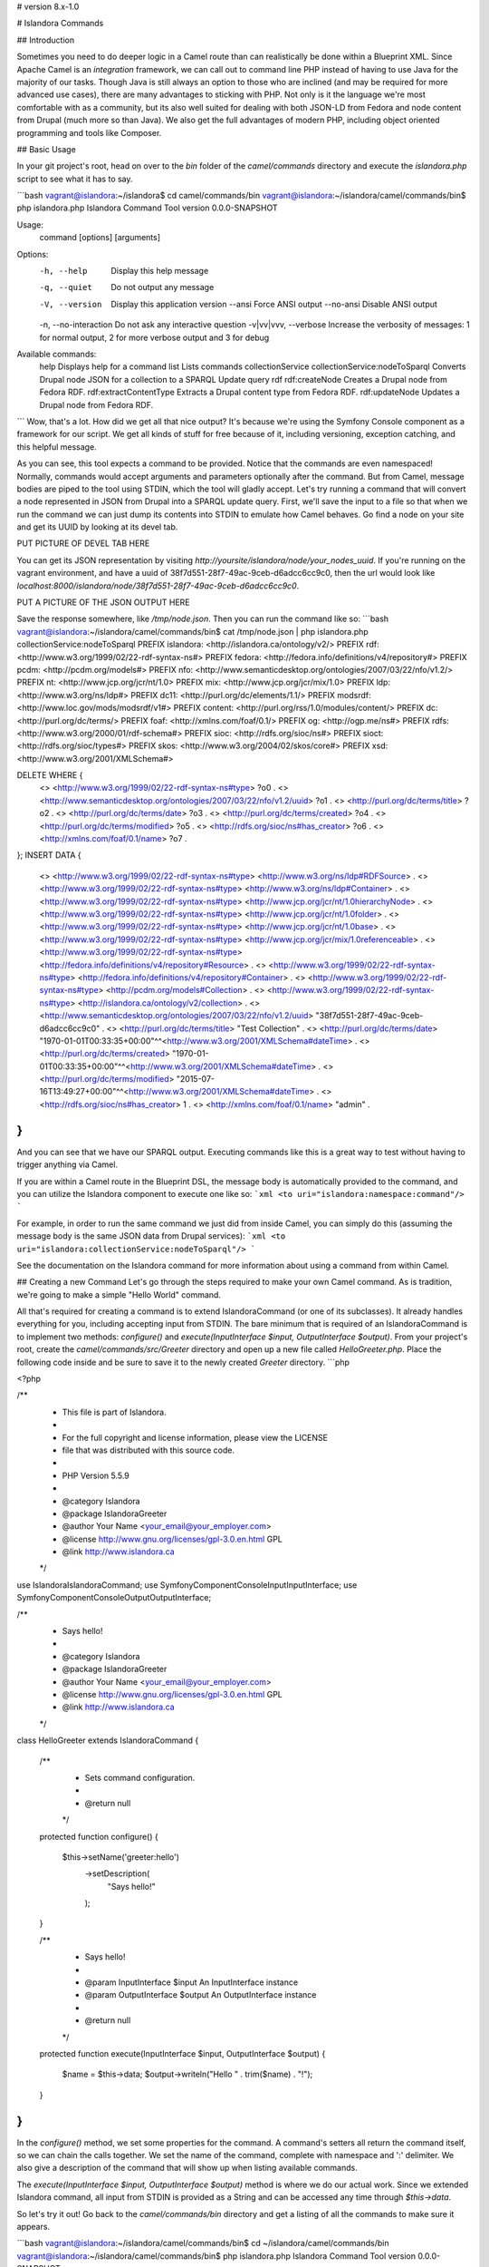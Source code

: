 # version 8.x-1.0

# Islandora Commands

## Introduction

Sometimes you need to do deeper logic in a Camel route than can realistically be done within a Blueprint XML. Since Apache Camel is an *integration* framework, we can call out to command line PHP instead of having to use Java for the majority of our tasks. Though Java is still always an option to those who are inclined (and may be required for more advanced use cases), there are many advantages to sticking with PHP. Not only is it the language we're most comfortable with as a community, but its also well suited for dealing with both JSON-LD from Fedora and node content from Drupal (much more so than Java). We also get the full advantages of modern PHP, including object oriented programming and tools like Composer.

## Basic Usage

In your git project's root, head on over to the `bin` folder of the `camel/commands` directory and execute the `islandora.php` script to see what it has to say.

```bash
vagrant@islandora:~/islandora$ cd camel/commands/bin
vagrant@islandora:~/islandora/camel/commands/bin$ php islandora.php
Islandora Command Tool version 0.0.0-SNAPSHOT

Usage:
 command [options] [arguments]

Options:
 -h, --help      Display this help message
 -q, --quiet      Do not output any message
 -V, --version     Display this application version
   --ansi      Force ANSI output
   --no-ansi     Disable ANSI output
 -n, --no-interaction Do not ask any interactive question
 -v|vv|vvv, --verbose Increase the verbosity of messages: 1 for normal output, 2 for more verbose output and 3 for debug

Available commands:
 help              Displays help for a command
 list              Lists commands
 collectionService
 collectionService:nodeToSparql Converts Drupal node JSON for a collection to a SPARQL Update query
 rdf
 rdf:createNode         Creates a Drupal node from Fedora RDF.
 rdf:extractContentType     Extracts a Drupal content type from Fedora RDF.
 rdf:updateNode         Updates a Drupal node from Fedora RDF.
```
Wow, that's a lot. How did we get all that nice output? It's because we're using the Symfony Console component as a framework for our script. We get all kinds of stuff for free because of it, including versioning, exception catching, and this helpful message.

As you can see, this tool expects a command to be provided. Notice that the commands are even namespaced! Normally, commands would accept arguments and parameters optionally after the command. But from Camel, message bodies are piped to the tool using STDIN, which the tool will gladly accept. Let's try running a command that will convert a node represented in JSON from Drupal into a SPARQL update query. First, we'll save the input to a file so that when we run the command we can just dump its contents into STDIN to emulate how Camel behaves. Go find a node on your site and get its UUID by looking at its devel tab.

PUT PICTURE OF DEVEL TAB HERE

You can get its JSON representation by visiting `http://yoursite/islandora/node/your_nodes_uuid`. If you're running on the vagrant environment, and have a uuid of 38f7d551-28f7-49ac-9ceb-d6adcc6cc9c0, then the url would look like `localhost:8000/islandora/node/38f7d551-28f7-49ac-9ceb-d6adcc6cc9c0`.

PUT A PICTURE OF THE JSON OUTPUT HERE

Save the response somewhere, like `/tmp/node.json`. Then you can run the command like so:
```bash
vagrant@islandora:~/islandora/camel/commands/bin$ cat /tmp/node.json | php islandora.php collectionService:nodeToSparql
PREFIX islandora: <http://islandora.ca/ontology/v2/>
PREFIX rdf: <http://www.w3.org/1999/02/22-rdf-syntax-ns#>
PREFIX fedora: <http://fedora.info/definitions/v4/repository#>
PREFIX pcdm: <http://pcdm.org/models#>
PREFIX nfo: <http://www.semanticdesktop.org/ontologies/2007/03/22/nfo/v1.2/>
PREFIX nt: <http://www.jcp.org/jcr/nt/1.0>
PREFIX mix: <http://www.jcp.org/jcr/mix/1.0>
PREFIX ldp: <http://www.w3.org/ns/ldp#>
PREFIX dc11: <http://purl.org/dc/elements/1.1/>
PREFIX modsrdf: <http://www.loc.gov/mods/modsrdf/v1#>
PREFIX content: <http://purl.org/rss/1.0/modules/content/>
PREFIX dc: <http://purl.org/dc/terms/>
PREFIX foaf: <http://xmlns.com/foaf/0.1/>
PREFIX og: <http://ogp.me/ns#>
PREFIX rdfs: <http://www.w3.org/2000/01/rdf-schema#>
PREFIX sioc: <http://rdfs.org/sioc/ns#>
PREFIX sioct: <http://rdfs.org/sioc/types#>
PREFIX skos: <http://www.w3.org/2004/02/skos/core#>
PREFIX xsd: <http://www.w3.org/2001/XMLSchema#>

DELETE WHERE {
  <> <http://www.w3.org/1999/02/22-rdf-syntax-ns#type> ?o0 .
  <> <http://www.semanticdesktop.org/ontologies/2007/03/22/nfo/v1.2/uuid> ?o1 .
  <> <http://purl.org/dc/terms/title> ?o2 .
  <> <http://purl.org/dc/terms/date> ?o3 .
  <> <http://purl.org/dc/terms/created> ?o4 .
  <> <http://purl.org/dc/terms/modified> ?o5 .
  <> <http://rdfs.org/sioc/ns#has_creator> ?o6 .
  <> <http://xmlns.com/foaf/0.1/name> ?o7 .
};
INSERT DATA {
  <> <http://www.w3.org/1999/02/22-rdf-syntax-ns#type> <http://www.w3.org/ns/ldp#RDFSource> .
  <> <http://www.w3.org/1999/02/22-rdf-syntax-ns#type> <http://www.w3.org/ns/ldp#Container> .
  <> <http://www.w3.org/1999/02/22-rdf-syntax-ns#type> <http://www.jcp.org/jcr/nt/1.0hierarchyNode> .
  <> <http://www.w3.org/1999/02/22-rdf-syntax-ns#type> <http://www.jcp.org/jcr/nt/1.0folder> .
  <> <http://www.w3.org/1999/02/22-rdf-syntax-ns#type> <http://www.jcp.org/jcr/nt/1.0base> .
  <> <http://www.w3.org/1999/02/22-rdf-syntax-ns#type> <http://www.jcp.org/jcr/mix/1.0referenceable> .
  <> <http://www.w3.org/1999/02/22-rdf-syntax-ns#type> <http://fedora.info/definitions/v4/repository#Resource> .
  <> <http://www.w3.org/1999/02/22-rdf-syntax-ns#type> <http://fedora.info/definitions/v4/repository#Container> .
  <> <http://www.w3.org/1999/02/22-rdf-syntax-ns#type> <http://pcdm.org/models#Collection> .
  <> <http://www.w3.org/1999/02/22-rdf-syntax-ns#type> <http://islandora.ca/ontology/v2/collection> .
  <> <http://www.semanticdesktop.org/ontologies/2007/03/22/nfo/v1.2/uuid> "38f7d551-28f7-49ac-9ceb-d6adcc6cc9c0" .
  <> <http://purl.org/dc/terms/title> "Test Collection" .
  <> <http://purl.org/dc/terms/date> "1970-01-01T00:33:35+00:00"^^<http://www.w3.org/2001/XMLSchema#dateTime> .
  <> <http://purl.org/dc/terms/created> "1970-01-01T00:33:35+00:00"^^<http://www.w3.org/2001/XMLSchema#dateTime> .
  <> <http://purl.org/dc/terms/modified> "2015-07-16T13:49:27+00:00"^^<http://www.w3.org/2001/XMLSchema#dateTime> .
  <> <http://rdfs.org/sioc/ns#has_creator> 1 .
  <> <http://xmlns.com/foaf/0.1/name> "admin" .
}
```

And you can see that we have our SPARQL output. Executing commands like this is a great way to test without having to trigger anything via Camel.

If you are within a Camel route in the Blueprint DSL, the message body is automatically provided to the command, and you can utilize the Islandora component to execute one like so:
```xml
<to uri="islandora:namespace:command"/>
```

For example, in order to run the same command we just did from inside Camel, you can simply do this (assuming the message body is the same JSON data from Drupal services):
```xml
<to uri="islandora:collectionService:nodeToSparql"/>
```

See the documentation on the Islandora command for more information about using a command from within Camel.

## Creating a new Command
Let's go through the steps required to make your own Camel command. As is tradition, we're going to make a simple "Hello World" command.

All that's required for creating a command is to extend IslandoraCommand (or one of its subclasses). It already handles everything for you, including accepting input from STDIN. The bare minimum that is required of an IslandoraCommand is to implement two methods: `configure()` and `execute(InputInterface $input, OutputInterface $output)`. From your project's root, create the `camel/commands/src/Greeter` directory and open up a new file called `HelloGreeter.php`. Place the following code inside and be sure to save it to the newly created `Greeter` directory.
```php

<?php

/**
 * This file is part of Islandora.
 *
 * For the full copyright and license information, please view the LICENSE
 * file that was distributed with this source code.
 *
 * PHP Version 5.5.9
 *
 * @category Islandora
 * @package Islandora\Greeter
 * @author  Your Name <your_email@your_employer.com>
 * @license http://www.gnu.org/licenses/gpl-3.0.en.html GPL
 * @link   http://www.islandora.ca
 */

use Islandora\IslandoraCommand;
use Symfony\Component\Console\Input\InputInterface;
use Symfony\Component\Console\Output\OutputInterface;

/**
 * Says hello!
 *
 * @category Islandora
 * @package Islandora\Greeter
 * @author  Your Name <your_email@your_employer.com>
 * @license http://www.gnu.org/licenses/gpl-3.0.en.html GPL
 * @link   http://www.islandora.ca
 */
class HelloGreeter extends IslandoraCommand
{
  /**
   * Sets command configuration.
   *
   * @return null
   */
  protected function configure()
  {
    $this->setName('greeter:hello')
      ->setDescription(
        "Says hello!"
      );
  }

  /**
   * Says hello!
   *
   * @param InputInterface $input An InputInterface instance
   * @param OutputInterface $output An OutputInterface instance
   *
   * @return null
   */
  protected function execute(InputInterface $input, OutputInterface $output)
  {
    $name = $this->data;
    $output->writeln("Hello " . trim($name) . "!");
  }
}
```
In the `configure()` method, we set some properties for the command. A command's setters all return the command itself, so we can chain the calls together. We set the name of the command, complete with namespace and ':' delimiter. We also give a description of the command that will show up when listing available commands.

The `execute(InputInterface $input, OutputInterface $output)` method is where we do our actual work. Since we extended Islandora command, all input from STDIN is provided as a String and can be accessed any time through `$this->data`.

So let's try it out! Go back to the `camel/commands/bin` directory and get a listing of all the commands to make sure it appears.

```bash
vagrant@islandora:~/islandora/camel/commands/bin$ cd ~/islandora/camel/commands/bin
vagrant@islandora:~/islandora/camel/commands/bin$ php islandora.php
Islandora Command Tool version 0.0.0-SNAPSHOT

Usage:
 command [options] [arguments]

Options:
 -h, --help      Display this help message
 -q, --quiet      Do not output any message
 -V, --version     Display this application version
   --ansi      Force ANSI output
   --no-ansi     Disable ANSI output
 -n, --no-interaction Do not ask any interactive question
 -v|vv|vvv, --verbose Increase the verbosity of messages: 1 for normal output, 2 for more verbose output and 3 for debug

Available commands:
 help              Displays help for a command
 list              Lists commands
 collectionService
 collectionService:nodeToSparql Converts Drupal node JSON for a collection to a SPARQL Update query
 greeter
 greeter:hello          Says hello!
 rdf
 rdf:createNode         Creates a Drupal node from Fedora RDF.
 rdf:extractContentType     Extracts a Drupal content type from Fedora RDF.
 rdf:updateNode         Updates a Drupal node from Fedora RDF.
```
And sure enough, it does! We now have the `greeter:hello` command from the `greeter` namespace! Let's use it! As is tradition, we're going to greet the world.
```bash
vagrant@islandora:~/islandora/camel/commands/bin$ echo "World" | php islandora.php greeter:hello
Hello World!
```

## Working with JSON data

Most of the time, we're dealing with JSON output. Often, we're working with node data from Drupal or ld+json RDF from Fedora 4. As a convienence, the JsonInputIslandoraCommand can be extended instead of IslandoraCommand. With a JsonInputIslandoraCommand, `$this->data` is an associative array that is automatically parsed from JSON input through STDIN. Let's trying writing another Greeter, only this time it will accept JSON input of the form `{"name": "some_name"}`.

```php
<?php

/**
 * This file is part of Islandora.
 *
 * For the full copyright and license information, please view the LICENSE
 * file that was distributed with this source code.
 *
 * PHP Version 5.5.9
 *
 * @category Islandora
 * @package Islandora\Greeter
 * @author  Your Name <your_email@your_employer.com>
 * @license http://www.gnu.org/licenses/gpl-3.0.en.html GPL
 * @link   http://www.islandora.ca
 */

use Islandora\JsonInputIslandoraCommand;
use Symfony\Component\Console\Input\InputInterface;
use Symfony\Component\Console\Output\OutputInterface;

/**
 * Says hello! Accepts JSON data in the form {"name" : "your_name"}.
 *
 * @category Islandora
 * @package Islandora\Greeter
 * @author  Your Name <your_email@your_employer.com>
 * @license http://www.gnu.org/licenses/gpl-3.0.en.html GPL
 * @link   http://www.islandora.ca
 */
class JsonHelloGreeter extends JsonInputIslandoraCommand
{
  /**
   * Sets command configuration.
   *
   * @return null
   */
  protected function configure()
  {
    $this->setName('greeter:helloUsingJson')
      ->setDescription(
        'Says hello! Accepts JSON data in the form {"name" : "your_name"}.'
      );
  }

  /**
   * Says hello! Accepts JSON data in the form {"name" : "your_name"}.
   *
   * @param InputInterface $input An InputInterface instance
   * @param OutputInterface $output An OutputInterface instance
   *
   * @return null
   */
  protected function execute(InputInterface $input, OutputInterface $output)
  {
    $name = $this->data['name'];
    $output->writeln("Hello " . trim($name) . "!");
  }
}
```
This command is almost exactly the same as the last, except it extends JsonInputIslandoraCommand and its execute function pulls the name of the person to greet out of `$this->data` using the key 'name'.

Let's make sure the command is available.
```bash
vagrant@islandora:~/islandora/camel/commands/bin$ php islandora.php
Islandora Command Tool version 0.0.0-SNAPSHOT

Usage:
 command [options] [arguments]

Options:
 -h, --help      Display this help message
 -q, --quiet      Do not output any message
 -V, --version     Display this application version
   --ansi      Force ANSI output
   --no-ansi     Disable ANSI output
 -n, --no-interaction Do not ask any interactive question
 -v|vv|vvv, --verbose Increase the verbosity of messages: 1 for normal output, 2 for more verbose output and 3 for debug

Available commands:
 help              Displays help for a command
 list              Lists commands
 collectionService
 collectionService:nodeToSparql Converts Drupal node JSON for a collection to a SPARQL Update query
 greeter
 greeter:hello          Says hello!
 greeter:helloUsingJson     Says hello! Accepts JSON data in the form {"name" : "your_name"}.
 rdf
 rdf:createNode         Creates a Drupal node from Fedora RDF.
 rdf:extractContentType     Extracts a Drupal content type from Fedora RDF.
 rdf:updateNode         Updates a Drupal node from Fedora RDF.
```
Once you've confirmed that `greeter:helloUsingJson` is available, you can run it using:
```bash
vagrant@islandora:~/islandora/camel/commands/bin$ echo '{"name" : "World"}' | php islandora.php greeter:helloUsingJson
Hello World!
```
And there you have it! That's how you can create your own commands for use in Camel routes, and also how to experiment with them outside of Camel! Remember, when experimenting with more complicated data, you'll probably want to pipe the contents of a file to the command like we did above.
